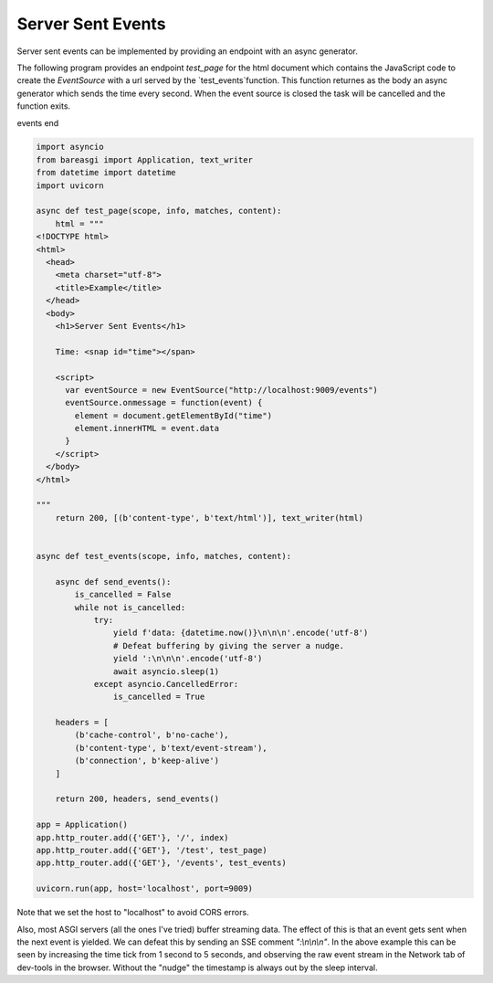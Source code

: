 Server Sent Events
==================

Server sent events can be implemented by providing an endpoint with an async
generator.

The following program provides an endpoint `test_page` for the html document
which contains the JavaScript code to create the `EventSource` with a url
served by the `test_events`function. This function returnes as the body an
async generator which sends the time every second. When the event source
is closed the task will be cancelled and the function exits.

events end

.. code-block:: python

    import asyncio
    from bareasgi import Application, text_writer
    from datetime import datetime
    import uvicorn

    async def test_page(scope, info, matches, content):
        html = """
    <!DOCTYPE html>
    <html>
      <head>
        <meta charset="utf-8">
        <title>Example</title>
      </head>
      <body>
        <h1>Server Sent Events</h1>

        Time: <snap id="time"></span>

        <script>
          var eventSource = new EventSource("http://localhost:9009/events")
          eventSource.onmessage = function(event) {
            element = document.getElementById("time")
            element.innerHTML = event.data
          }
        </script>
      </body>
    </html>

    """
        return 200, [(b'content-type', b'text/html')], text_writer(html)


    async def test_events(scope, info, matches, content):

        async def send_events():
            is_cancelled = False
            while not is_cancelled:
                try:
                    yield f'data: {datetime.now()}\n\n\n'.encode('utf-8')
                    # Defeat buffering by giving the server a nudge.
                    yield ':\n\n\n'.encode('utf-8')
                    await asyncio.sleep(1)
                except asyncio.CancelledError:
                    is_cancelled = True

        headers = [
            (b'cache-control', b'no-cache'),
            (b'content-type', b'text/event-stream'),
            (b'connection', b'keep-alive')
        ]

        return 200, headers, send_events()

    app = Application()
    app.http_router.add({'GET'}, '/', index)
    app.http_router.add({'GET'}, '/test', test_page)
    app.http_router.add({'GET'}, '/events', test_events)

    uvicorn.run(app, host='localhost', port=9009)

Note that we set the host to "localhost" to avoid CORS errors.

Also, most ASGI servers (all the ones I've tried) buffer streaming
data. The effect of this is that an event gets sent when the next event
is yielded. We can defeat this by sending an SSE comment `":\\n\\n\\n"`. In
the above example this can be seen by increasing the time tick from 1
second to 5 seconds, and observing the raw event stream in the Network
tab of dev-tools in the browser. Without the "nudge" the timestamp is always
out by the sleep interval.
